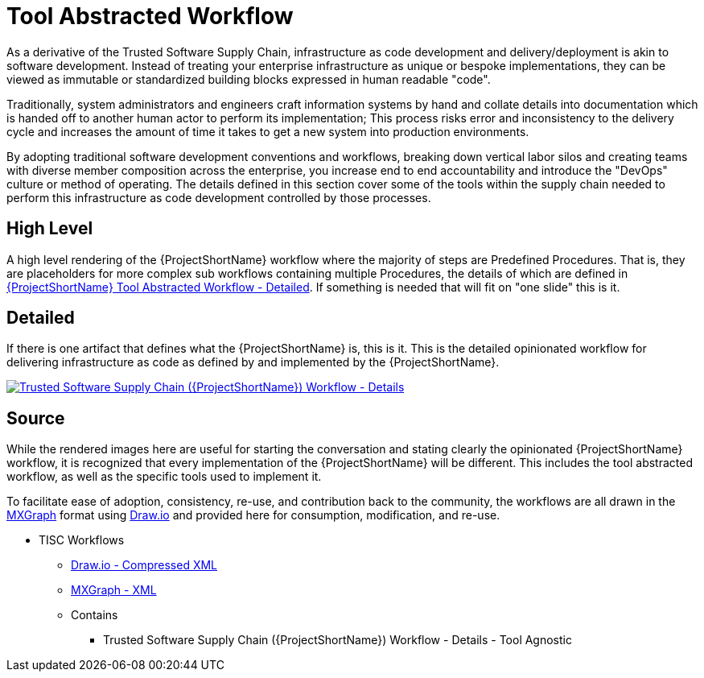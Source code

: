 [id="{ProjectNameID}-tool-abstracted-workflow", reftext="{ProjectShortName} Tool Abstracted Workflow"]
= Tool Abstracted Workflow

As a derivative of the Trusted Software Supply Chain, infrastructure as code development and delivery/deployment is akin to software development. Instead of treating your enterprise infrastructure as unique or bespoke implementations, they can be viewed as immutable or standardized building blocks expressed in human readable "code".

Traditionally, system administrators and engineers craft information systems by hand and collate details into documentation which is handed off to another human actor to perform its implementation; This process risks error and inconsistency to the delivery cycle and increases the amount of time it takes to get a new system into production environments.

By adopting traditional software development conventions and workflows, breaking down vertical labor silos and creating teams with diverse member composition across the enterprise, you increase end to end accountability and introduce the "DevOps" culture or method of operating. The details defined in this section cover some of the tools within the supply chain needed to perform this infrastructure as code development controlled by those processes.

[id="{ProjectNameID}-tool-abstracted-workflow-high-level", reftext="{ProjectShortName} Tool Abstracted Workflow - High Level"]
== High Level

A high level rendering of the {ProjectShortName} workflow where the majority of steps are Predefined Procedures. That is, they are placeholders for more complex sub workflows containing multiple Procedures, the details of which are defined in <<{ProjectNameID}-tool-abstracted-workflow-detailed>>. If something is needed that will fit on "one slide" this is it.

[id="{ProjectNameID}-tool-abstracted-workflow-detailed", reftext="{ProjectShortName} Tool Abstracted Workflow - Detailed"]
== Detailed

If there is one artifact that defines what the {ProjectShortName} is, this is it. This is the detailed opinionated workflow for delivering infrastructure as code as defined by and implemented by the {ProjectShortName}.

[id="{ProjectNameID}-tool-abstracted-workflow-details-image", reftext="{ProjectShortName} Tool Abstracted Workflow - Details Image"]
image:{ProjectShortName}_Workflow_Details.png[alt="Trusted Software Supply Chain ({ProjectShortName}) Workflow - Details",title="Trusted Software Supply Chain ({ProjectShortName}) - Details",caption="Workflow Image: ",link=images/{ProjectShortName}_Workflow_Details.png]

== Source

While the rendered images here are useful for starting the conversation and stating clearly the opinionated {ProjectShortName} workflow, it is recognized that every implementation of the {ProjectShortName} will be different. This includes the tool abstracted workflow, as well as the specific tools used to implement it.

To facilitate ease of adoption, consistency, re-use, and contribution back to the community, the workflows are all drawn in the https://jgraph.github.io/mxgraph/[MXGraph] format using https://draw.io/[Draw.io] and provided here for consumption, modification, and re-use.

// TODO: Add and update diagram files for TISC
* TISC Workflows
** link:images/tisc_workflows.drawio[Draw.io - Compressed XML]
** link:images/tisc_workflows.xml[MXGraph - XML]
** Contains
*** Trusted Software Supply Chain ({ProjectShortName}) Workflow - Details - Tool Agnostic
